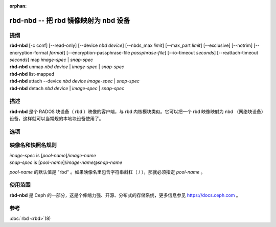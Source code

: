 :orphan:

=======================================
 rbd-nbd -- 把 rbd 镜像映射为 nbd 设备
=======================================

.. program:: rbd-nbd

提纲
====

| **rbd-nbd** [-c conf] [--read-only] [--device *nbd device*] [--nbds_max *limit*] [--max_part *limit*] [--exclusive] [--notrim] [--encryption-format *format*] [--encryption-passphrase-file *passphrase-file*] [--io-timeout *seconds*] [--reattach-timeout *seconds*] map *image-spec* | *snap-spec*
| **rbd-nbd** unmap *nbd device* | *image-spec* | *snap-spec*
| **rbd-nbd** list-mapped
| **rbd-nbd** attach --device *nbd device* *image-spec* | *snap-spec*
| **rbd-nbd** detach *nbd device* | *image-spec* | *snap-spec*


描述
====

**rbd-nbd** 是个 RADOS 块设备（ rbd ）映像的客户端，与 rbd
内核模块类似。它可以把一个 rbd 映像映射为 nbd （网络块设备）\
设备，这样就可以当常规的本地块设备使用了。


选项
====

.. option:: -c ceph.conf

   指定 ceph.conf 配置文件，而不是用默认的 /etc/ceph/ceph.conf
   来确定启动时需要的监视器。

.. option:: --read-only

   以只读方式映射。

.. option:: --nbds_max *limit*

   modprobe 载入 NBD 内核模块时覆盖其 nbds_max 参数，\
   用于限制 nbd 设备数量。

.. option:: --max_part *limit*

   覆盖（内核的）模块参数 max_part 。

.. option:: --exclusive

   禁止其它客户端写入。

.. option:: --notrim

   Turn off trim/discard.

.. option:: --encryption-format

   Image encryption format.
   Possible values: *luks1*, *luks2*

.. option:: --encryption-passphrase-file

   Path of file containing a passphrase for unlocking image encryption.

.. option:: --io-timeout *seconds*

   会覆盖设备超时值。 Linux 内核请求的默认超时时间是 30 秒。\
   这个可选参数允许你另外指定超时时长。

.. option:: --reattach-timeout *seconds*

   Specify timeout for the kernel to wait for a new rbd-nbd process is
   attached after the old process is detached. The default is 30
   second.


映像名和快照名规则
==================
.. Image and snap specs

| *image-spec* is [*pool-name*]/*image-name*
| *snap-spec*  is [*pool-name*]/*image-name*\ @\ *snap-name*

*pool-name* 的默认值是 "rbd" 。如果映像名里包含字符串斜杠（ / ），\
那就必须指定 *pool-name* 。


使用范围
========

**rbd-nbd** 是 Ceph 的一部分，这是个伸缩力强、开源、分布式的\
存储系统，更多信息参见 https://docs.ceph.com 。


参考
====

:doc:`rbd <rbd>`\(8)

